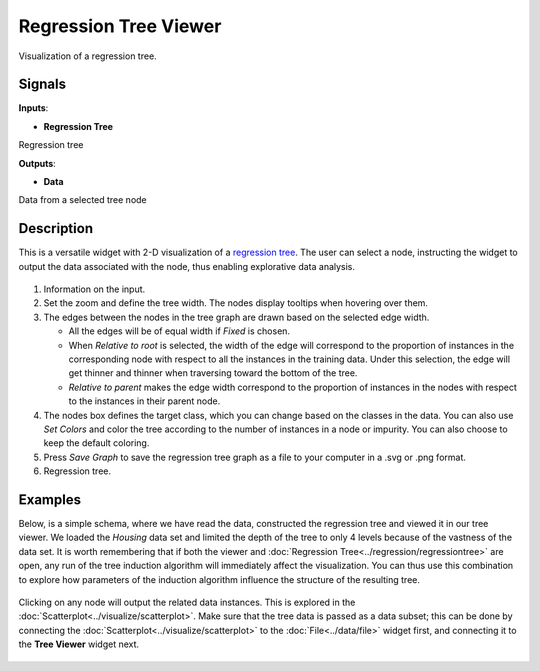 Regression Tree Viewer
==========================

.. figure:: icons/regression-tree-viewer.png

Visualization of a regression tree.

Signals
-------

**Inputs**:

-  **Regression Tree**

Regression tree

**Outputs**:

-  **Data**

Data from a selected tree node

Description
-----------

This is a versatile widget with 2-D visualization of a `regression tree`_. The user can select a node, instructing the widget to output the data associated with the node, thus enabling explorative data analysis.

.. figure:: images/RegressionTreeViewer-stamped.png

1. Information on the input.

2. Set the zoom and define the tree width. The nodes display tooltips when hovering over them.

3. The edges between the nodes in the tree graph are drawn based on the selected
   edge width.

   -  All the edges will be of equal width if *Fixed* is chosen.
   -  When *Relative to root* is selected, the width of the edge will correspond to the proportion of instances in the corresponding node with respect to all the instances in the training data. Under this selection, the edge will get thinner and thinner when traversing toward the bottom of the tree.
   -  *Relative to parent* makes the edge width correspond to the proportion of instances in the nodes with respect to the instances in their parent node.

4. The nodes box defines the target class, which you can change based on
   the classes in the data. You can also use *Set Colors*  and color the tree according to the number of instances in a node or impurity. You can also choose to keep the default coloring. 

5. Press *Save Graph* to save the regression tree graph as a file to your computer in a .svg or .png format. 

6. Regression tree. 

Examples
--------

Below, is a simple schema, where we have read the data, constructed the regression tree and viewed it in our tree viewer. We loaded the *Housing* data set and limited the depth of the tree to only 4 levels because of the vastness of the data set. It is worth remembering that if both the viewer and :doc:`Regression Tree<../regression/regressiontree>` are open, any run of the tree induction algorithm will immediately affect the visualization. You can thus use this combination to explore how parameters of the induction algorithm influence the structure of the resulting tree.

.. figure:: images/Regression-Tree-Example1.png

Clicking on any node will output the related data instances. This is explored in the :doc:`Scatterplot<../visualize/scatterplot>`. Make sure that the tree data is passed as a data subset; this can be done by connecting the :doc:`Scatterplot<../visualize/scatterplot>` to the :doc:`File<../data/file>` widget first, and connecting it to the **Tree Viewer** widget next.

.. figure:: images/Regression-Tree-Example2.png


.. _regression tree: https://en.wikipedia.org/wiki/Decision_tree_learning
.. _scatterplot: /widgets/visualize/scatterplot.html
